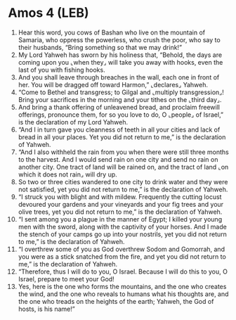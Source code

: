 * Amos 4 (LEB)
:PROPERTIES:
:ID: LEB/30-AMO04
:END:

1. Hear this word, you cows of Bashan who live on the mountain of Samaria, who oppress the powerless, who crush the poor, who say to their husbands, “Bring something so that we may drink!”
2. My Lord Yahweh has sworn by his holiness that, “Behold, the days are coming upon you ⌞when they⌟ will take you away with hooks, even the last of you with fishing hooks.
3. And you shall leave through breaches in the wall, each one in front of her. You will be dragged off toward Harmon,” ⌞declares⌟ Yahweh.
4. “Come to Bethel and transgress; to Gilgal and ⌞multiply transgression⌟! Bring your sacrifices in the morning and your tithes on the ⌞third day⌟.
5. And bring a thank offering of unleavened bread, and proclaim freewill offerings, pronounce them, for so you love to do, O ⌞people⌟ of Israel,” is the declaration of my Lord Yahweh.
6. “And I in turn gave you cleanness of teeth in all your cities and lack of bread in all your places. Yet you did not return to me,” is the declaration of Yahweh.
7. “And I also withheld the rain from you when there were still three months to the harvest. And I would send rain on one city and send no rain on another city. One tract of land will be rained on, and the tract of land ⌞on which it does not rain⌟ will dry up.
8. So two or three cities wandered to one city to drink water and they were not satisfied, yet you did not return to me,” is the declaration of Yahweh.
9. “I struck you with blight and with mildew. Frequently the cutting locust devoured your gardens and your vineyards and your fig trees and your olive trees, yet you did not return to me,” is the declaration of Yahweh.
10. “I sent among you a plague in the manner of Egypt; I killed your young men with the sword, along with the captivity of your horses. And I made the stench of your camps go up into your nostrils, yet you did not return to me,” is the declaration of Yahweh.
11. “I overthrew some of you as God overthrew Sodom and Gomorrah, and you were as a stick snatched from the fire, and yet you did not return to me,” is the declaration of Yahweh.
12. “Therefore, thus I will do to you, O Israel. Because I will do this to you, O Israel, prepare to meet your God!
13. Yes, here is the one who forms the mountains, and the one who creates the wind, and the one who reveals to humans what his thoughts are, and the one who treads on the heights of the earth; Yahweh, the God of hosts, is his name!”
